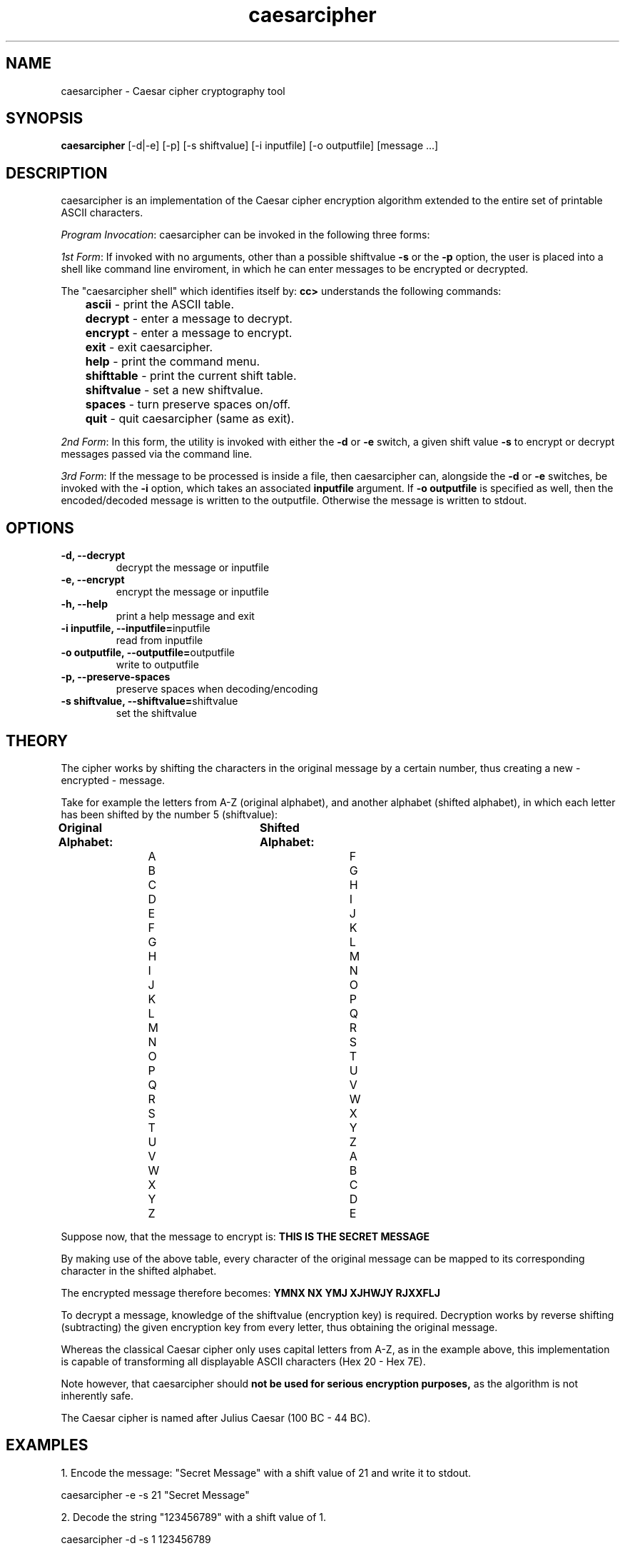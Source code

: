 ." Manpage for caesarcipher
.".RI [ underlined ]
.TH caesarcipher 1 "June 2020" "caesarcipher 1.1" "Manpage for caesarcipher"
.SH NAME
caesarcipher \- Caesar cipher cryptography tool
.SH SYNOPSIS
.BR "caesarcipher " "[-d|-e] [-p] [-s shiftvalue] [-i inputfile] [-o outputfile] [message ...]"
.SH DESCRIPTION
caesarcipher is an implementation of the Caesar cipher encryption algorithm extended to the entire set of printable ASCII characters.
.PP
.B \fIProgram Invocation\fR:
caesarcipher can be invoked in the following three forms:
.PP
\fI1st Form\fR: If invoked with no arguments, other than a possible shiftvalue \fB-s\fR or the \fB-p\fR option, the user is placed into a shell like command line enviroment, in which he can enter messages to be encrypted or decrypted.
.PP
The "caesarcipher shell" which identifies itself by:
.B "cc>"
understands the following commands:
.PP
.TP
.BR 	ascii " - print the ASCII table."
.TP
.BR 	decrypt " - enter a message to decrypt."
.TP
.BR 	encrypt " - enter a message to encrypt."
.TP
.BR 	exit " - exit caesarcipher."
.TP
.BR 	help " - print the command menu."
.TP
.BR		shifttable " - print the current shift table."
.TP
.BR 	shiftvalue " - set a new shiftvalue."
.TP
.BR		spaces " - turn preserve spaces on/off."
.TP
.BR 	quit " - quit caesarcipher (same as exit)."
.PP
\fI2nd Form\fR: In this form, the utility is invoked with either the \fB-d\fR or \fB-e\fR switch, a given shift value \fB-s\fR to encrypt or decrypt messages passed via the command line.
.PP
\fI3rd Form\fR: If the message to be processed is inside a file, then caesarcipher can, alongside the \fB-d\fR or \fB-e\fR switches, be invoked with the \fB-i \fR option, which takes an associated \fBinputfile\fR argument. If \fB-o outputfile\fR is specified as well, then the encoded/decoded message is written to the outputfile. Otherwise the message is written to stdout.
.PP
.SH OPTIONS
.TP
.B -d, --decrypt
decrypt the message or inputfile
.TP
.B -e, --encrypt
encrypt the message or inputfile
.TP
.B -h, --help
print a help message and exit
.TP
.BR "-i inputfile, --inputfile="inputfile
read from inputfile
.TP
.BR "-o outputfile, --outputfile="outputfile
write to outputfile
.TP
.B -p, --preserve-spaces
preserve spaces when decoding/encoding
.TP
.BR "-s shiftvalue, --shiftvalue="shiftvalue
set the shiftvalue
.SH THEORY
.PP
The cipher works by shifting the characters in the original message by a certain number, thus creating a new - encrypted - message.
.PP
Take for example the letters from A-Z (original alphabet), and another alphabet (shifted alphabet), in which each letter has been shifted by the number 5 (shiftvalue):
.PP
.B	Original Alphabet:		Shifted Alphabet:
.br
		A					F
.br
		B					G
.br
		C					H
.br
		D					I
.br
		E					J
.br
		F					K
.br
		G					L
.br
		H					M
.br
		I					N
.br
		J					O
.br
		K					P
.br
		L					Q
.br
		M					R
.br
		N					S
.br
		O					T
.br
		P					U
.br
		Q					V
.br
		R					W
.br
		S					X
.br
		T					Y
.br
		U					Z
.br
		V					A
.br
		W					B
.br
		X					C
.br
		Y					D
.br
		Z					E
.PP
Suppose now, that the message to encrypt is:
.B "THIS IS THE SECRET MESSAGE"
.PP
By making use of the above table, every character of the original message can be mapped to its corresponding character in the shifted alphabet.
.PP
The encrypted message therefore becomes:
.B "YMNX NX YMJ XJHWJY RJXXFLJ"
.PP
To decrypt a message, knowledge of the shiftvalue (encryption key) is required. Decryption works by reverse shifting (subtracting) the given encryption key from every letter, thus obtaining the original message.
.PP
Whereas the classical Caesar cipher only uses capital letters from A-Z, as in the example above, this implementation is capable of transforming all displayable ASCII characters (Hex 20 - Hex 7E).
.PP
Note however, that caesarcipher should
.B not be used for serious encryption purposes,
as the algorithm is not inherently safe.
.PP
The Caesar cipher is named after Julius Caesar (100 BC - 44 BC).
.SH EXAMPLES
.PP
1. Encode the message: "Secret Message" with a shift value of 21 and write it to stdout.
.PP
caesarcipher -e -s 21 "Secret Message"
.PP
2. Decode the string "123456789" with a shift value of 1.
.PP
caesarcipher -d -s 1 123456789
.PP
3. Encode the contents of file orig.txt with a shift value of -179 and preserve spaces. Write the result to encrypted.txt.
.PP
caesarcipher -e -s -179 -p -i ~/orig.txt -o ~/encrypted.txt
.SH AUTHOR
Oliver Mahmoudi (contact@olivermahmoudi.com)
